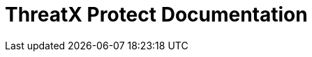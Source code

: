 = ThreatX Protect Documentation 
:description: Find the right installation guide for your environment and get started with ThreatX Prevent.
:icons: font

